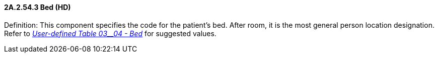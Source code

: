 ==== 2A.2.54.3 Bed (HD)

Definition: This component specifies the code for the patient's bed. After room, it is the most general person location designation. Refer to file:///E:\V2\v2.9%20final%20Nov%20from%20Frank\V29_CH02C_Tables.docx#HL70304[_User-defined Table 03__04 - Bed_] for suggested values.

